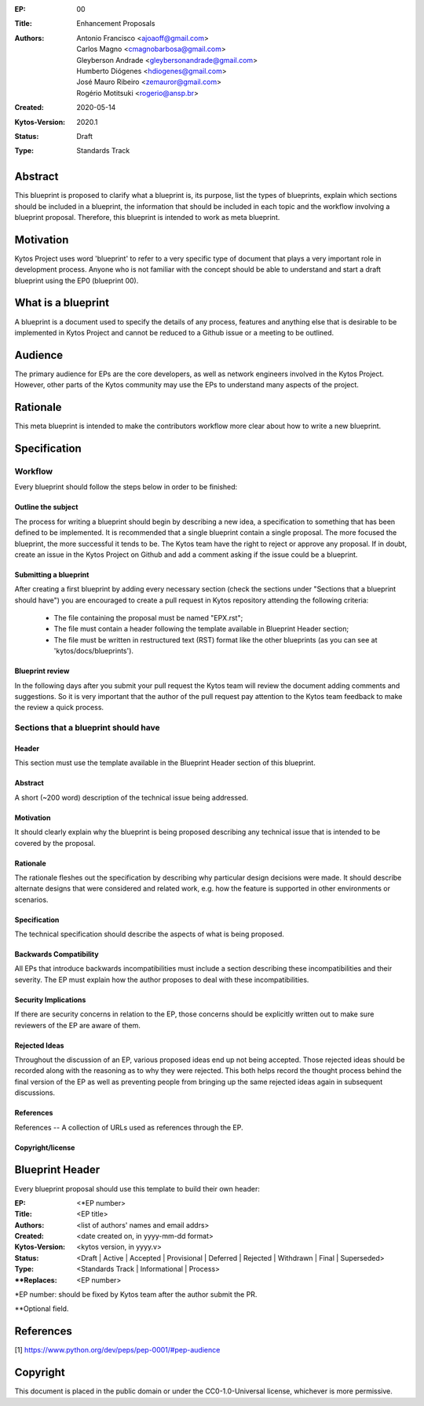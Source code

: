 :EP: 00
:Title: Enhancement Proposals
:Authors:
    - Antonio Francisco <ajoaoff@gmail.com>
    - Carlos Magno <cmagnobarbosa@gmail.com>
    - Gleyberson Andrade <gleybersonandrade@gmail.com>
    - Humberto Diógenes <hdiogenes@gmail.com>
    - José Mauro Ribeiro <zemauror@gmail.com>
    - Rogério Motitsuki <rogerio@ansp.br>
:Created: 2020-05-14
:Kytos-Version: 2020.1
:Status: Draft
:Type: Standards Track


########
Abstract
########
This blueprint is proposed to clarify what a blueprint is, its purpose, list the types of blueprints, explain which sections should be included in a blueprint, the information that should be included in each topic and the workflow involving a blueprint proposal. Therefore, this blueprint is intended to work as meta blueprint.

##########
Motivation
##########
Kytos Project uses word 'blueprint' to refer to a very specific type of document that plays a very important role in development process. Anyone who is not familiar with the concept should be able to understand and start a draft blueprint using the EP0 (blueprint 00).


###################
What is a blueprint
###################
A blueprint is a document used to specify the details of any process, features and anything else that is desirable to be implemented in Kytos Project and cannot be reduced to a Github issue or a meeting to be outlined.

#########
Audience
#########
The primary audience for EPs are the core developers, as well as network engineers involved in the Kytos Project. However, other parts of the Kytos community may use the EPs to understand many aspects of the project.

#########
Rationale
#########
This meta blueprint is intended to make the contributors workflow more clear about how to write a new blueprint.

#############
Specification
#############

Workflow
**************
Every blueprint should follow the steps below in order to be finished:
 
Outline the subject
===================
The process for writing a blueprint should begin by describing a new idea, a specification to something that has been defined to be implemented. It is recommended that a single blueprint contain a single proposal. The more focused the blueprint, the more successful it tends to be. The Kytos team have the right to reject or approve any proposal. If in doubt, create an issue in the Kytos Project on Github and add a comment asking if the issue could be a blueprint.

Submitting a blueprint
======================
After creating a first blueprint by adding every necessary section (check the sections under "Sections that a blueprint should have") you are encouraged to create a pull request in Kytos repository attending the following criteria:

    - The file containing the proposal must be named "EPX.rst";

    - The file must contain a header following the template available in Blueprint Header section;

    - The file must be written in restructured text (RST) format like the other blueprints (as you can see at 'kytos/docs/blueprints').


Blueprint review
================

In the following days after you submit your pull request the Kytos team will review the document adding comments and suggestions. So it is very important that the author of the pull request pay attention to the Kytos team feedback to make the review a quick process.


Sections that a blueprint should have
*************************************

Header
======
This section must use the template available in the Blueprint Header section of this blueprint.

Abstract
========
A short (~200 word) description of the technical issue being addressed.

Motivation
==========
It should clearly explain why the blueprint is being proposed describing any technical issue that is intended to be covered by the proposal.

Rationale
=========
The rationale fleshes out the specification by describing why particular design decisions were made. It should describe alternate designs that were considered and related work, e.g. how the feature is supported in other environments or scenarios.

Specification
=============
The technical specification should describe the aspects of what is being proposed.

Backwards Compatibility
=======================
All EPs that introduce backwards incompatibilities must include a section describing these incompatibilities and their severity. The EP must explain how the author proposes to deal with these incompatibilities.

Security Implications
=====================
If there are security concerns in relation to the EP, those concerns should be explicitly written out to make sure reviewers of the EP are aware of them.

Rejected Ideas
==============
Throughout the discussion of an EP, various proposed ideas end up not being accepted. Those rejected ideas should be recorded along with the reasoning as to why they were rejected. This both helps record the thought process behind the final version of the EP as well as preventing people from bringing up the same rejected ideas again in subsequent discussions.
 
References
==========
References -- A collection of URLs used as references through the EP.

Copyright/license
=================


################
Blueprint Header
################

Every blueprint proposal should use this template to build their own header:

:EP: <\*EP number>
:Title: <EP title>
:Authors: <list of authors' names and email addrs>
:Created: <date created on, in yyyy-mm-dd format>
:Kytos-Version: <kytos version, in yyyy.v>
:Status: <Draft | Active | Accepted | Provisional | Deferred | Rejected | Withdrawn | Final | Superseded>
:Type: <Standards Track | Informational | Process>
:\**Replaces: <EP number>

\*EP number: should be fixed by Kytos team after the author submit the PR.

\**Optional field.

##########
References
##########

[1] https://www.python.org/dev/peps/pep-0001/#pep-audience

#########
Copyright
#########

This document is placed in the public domain or under the
CC0-1.0-Universal license, whichever is more permissive.
